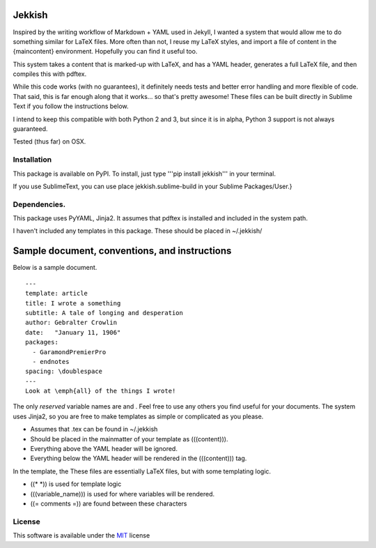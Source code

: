 Jekkish
=======

Inspired by the writing workflow of Markdown + YAML used in Jekyll, I
wanted a system that would allow me to do something similar for LaTeX
files. More often than not, I reuse my LaTeX styles, and import a file
of content in the {maincontent} environment. Hopefully you can find it
useful too.

This system takes a content that is marked-up with LaTeX, and has a YAML
header, generates a full LaTeX file, and then compiles this with pdftex.

While this code works (with no guarantees), it definitely needs tests
and better error handling and more flexible of code. That said, this is
far enough along that it works... so that's pretty awesome! These files
can be built directly in Sublime Text if you follow the instructions
below.

I intend to keep this compatible with both Python 2 and 3, but since it
is in alpha, Python 3 support is not always guaranteed.

Tested (thus far) on OSX.

Installation
------------

This package is available on PyPI. To install, just type '''pip install
jekkish''' in your terminal.

If you use SublimeText, you can use place jekkish.sublime-build in your
Sublime Packages/User.}

Dependencies.
-------------

This package uses PyYAML, Jinja2. It assumes that pdftex is installed
and included in the system path.

I haven't included any templates in this package. These should be placed
in ~/.jekkish/

Sample document, conventions, and instructions
==============================================

Below is a sample document.

::

    ---
    template: article
    title: I wrote a something
    subtitle: A tale of longing and desperation
    author: Gebralter Crowlin
    date:   "January 11, 1906"
    packages:
      - GaramondPremierPro
      - endnotes
    spacing: \doublespace
    ---
    Look at \emph{all} of the things I wrote!

The only *reserved* variable names are and . Feel free to use any others
you find useful for your documents. The system uses Jinja2, so you are
free to make templates as simple or complicated as you please.

-   Assumes that .tex can be found in ~/.jekkish
-   Should be placed in the mainmatter of your template as (((content))).
-   Everything above the YAML header will be ignored.
-   Everything below the YAML header will be rendered in the (((content))) tag.

In the template, the These files are essentially LaTeX files, but with
some templating logic.

-   ((\* *)) is used for template logic
-   (((variable\_name))) is used for where variables will be rendered.
-   ((= comments =)) are found between these characters

License
-------

This software is available under the
`MIT <http://en.wikipedia.org/wiki/MIT_License>`__ license
